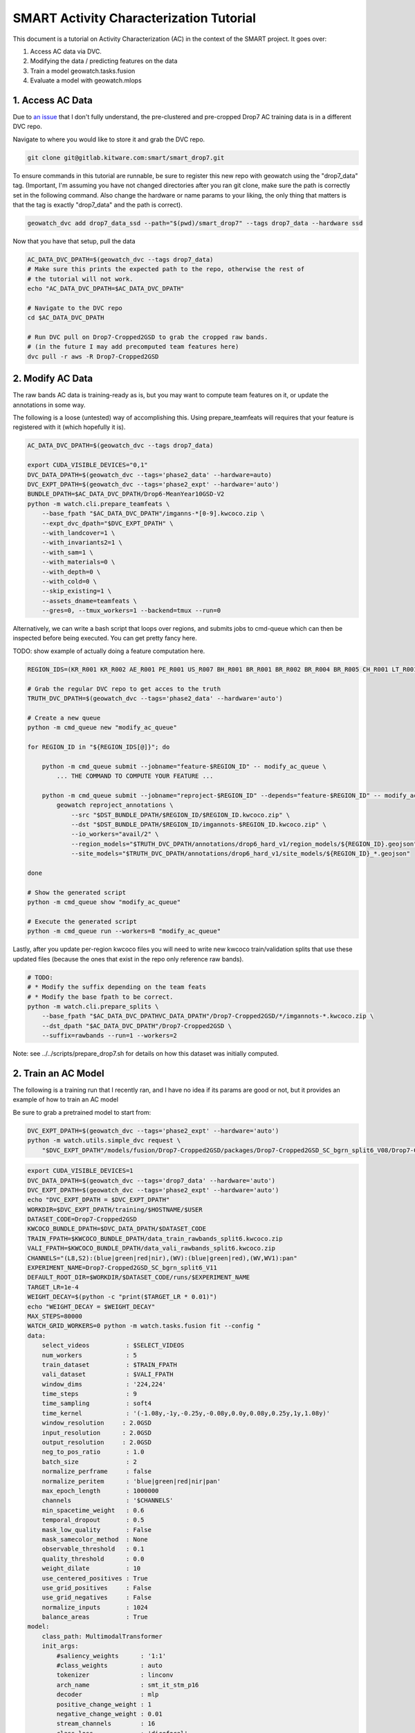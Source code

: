 SMART Activity Characterization Tutorial
========================================


This document is a tutorial on Activity Characterization (AC) in the context of the SMART project.
It goes over:

1. Access AC data via DVC.
2. Modifying the data / predicting features on the data
3. Train a model geowatch.tasks.fusion
4. Evaluate a model with geowatch.mlops



1. Access AC Data
-----------------

Due to `an issue <https://discuss.dvc.org/t/dvc-says-everything-is-up-to-date-when-it-is-not/1717>`_ that I don't fully understand, the pre-clustered and pre-cropped Drop7 AC training data is in a different DVC repo.


Navigate to where you would like to store it and grab the DVC repo.

.. code:: bash

   git clone git@gitlab.kitware.com:smart/smart_drop7.git

To ensure commands in this tutorial are runnable, be sure to register this new
repo with geowatch using the "drop7_data" tag. (Important, I'm assuming you
have not changed directories after you ran git clone, make sure the path is
correctly set in the following command. Also change the hardware or name params
to your liking, the only thing that matters is that the tag is exactly
"drop7_data" and the path is correct).

.. code:: bash

   geowatch_dvc add drop7_data_ssd --path="$(pwd)/smart_drop7" --tags drop7_data --hardware ssd


Now that you have that setup, pull the data

.. code:: bash

   AC_DATA_DVC_DPATH=$(geowatch_dvc --tags drop7_data)
   # Make sure this prints the expected path to the repo, otherwise the rest of
   # the tutorial will not work.
   echo "AC_DATA_DVC_DPATH=$AC_DATA_DVC_DPATH"

   # Navigate to the DVC repo
   cd $AC_DATA_DVC_DPATH

   # Run DVC pull on Drop7-Cropped2GSD to grab the cropped raw bands.
   # (in the future I may add precomputed team features here)
   dvc pull -r aws -R Drop7-Cropped2GSD

2. Modify AC Data
-----------------

The raw bands AC data is training-ready as is, but you may want to compute team
features on it, or update the annotations in some way.


The following is a loose (untested) way of accomplishing this. Using
prepare_teamfeats will requires that your feature is registered with it (which
hopefully it is).

.. code:: bash

    AC_DATA_DVC_DPATH=$(geowatch_dvc --tags drop7_data)

    export CUDA_VISIBLE_DEVICES="0,1"
    DVC_DATA_DPATH=$(geowatch_dvc --tags='phase2_data' --hardware=auto)
    DVC_EXPT_DPATH=$(geowatch_dvc --tags='phase2_expt' --hardware='auto')
    BUNDLE_DPATH=$AC_DATA_DVC_DPATH/Drop6-MeanYear10GSD-V2
    python -m watch.cli.prepare_teamfeats \
        --base_fpath "$AC_DATA_DVC_DPATH"/imganns-*[0-9].kwcoco.zip \
        --expt_dvc_dpath="$DVC_EXPT_DPATH" \
        --with_landcover=1 \
        --with_invariants2=1 \
        --with_sam=1 \
        --with_materials=0 \
        --with_depth=0 \
        --with_cold=0 \
        --skip_existing=1 \
        --assets_dname=teamfeats \
        --gres=0, --tmux_workers=1 --backend=tmux --run=0


Alternatively, we can write a bash script that loops over regions, and submits
jobs to cmd-queue which can then be inspected before being executed. You can
get pretty fancy here.

TODO: show example of actually doing a feature computation here.

.. code:: bash

    REGION_IDS=(KR_R001 KR_R002 AE_R001 PE_R001 US_R007 BH_R001 BR_R001 BR_R002 BR_R004 BR_R005 CH_R001 LT_R001 NZ_R001 US_C010 US_C011 US_C012 US_C016 US_R001 US_R004 US_R005 US_R006)

    # Grab the regular DVC repo to get acces to the truth
    TRUTH_DVC_DPATH=$(geowatch_dvc --tags='phase2_data' --hardware='auto')

    # Create a new queue
    python -m cmd_queue new "modify_ac_queue"

    for REGION_ID in "${REGION_IDS[@]}"; do

        python -m cmd_queue submit --jobname="feature-$REGION_ID" -- modify_ac_queue \
            ... THE COMMAND TO COMPUTE YOUR FEATURE ...

        python -m cmd_queue submit --jobname="reproject-$REGION_ID" --depends="feature-$REGION_ID" -- modify_ac_queue \
            geowatch reproject_annotations \
                --src "$DST_BUNDLE_DPATH/$REGION_ID/$REGION_ID.kwcoco.zip" \
                --dst "$DST_BUNDLE_DPATH/$REGION_ID/imgannots-$REGION_ID.kwcoco.zip" \
                --io_workers="avail/2" \
                --region_models="$TRUTH_DVC_DPATH/annotations/drop6_hard_v1/region_models/${REGION_ID}.geojson" \
                --site_models="$TRUTH_DVC_DPATH/annotations/drop6_hard_v1/site_models/${REGION_ID}_*.geojson"

    done

    # Show the generated script
    python -m cmd_queue show "modify_ac_queue"

    # Execute the generated script
    python -m cmd_queue run --workers=8 "modify_ac_queue"


Lastly, after you update per-region kwcoco files you will need to write new
kwcoco train/validation splits that use these updated files (because the ones
that exist in the repo only reference raw bands).

.. code:: bash

    # TODO:
    # * Modify the suffix depending on the team feats
    # * Modify the base fpath to be correct.
    python -m watch.cli.prepare_splits \
        --base_fpath "$AC_DATA_DVC_DPATHVC_DATA_DPATH"/Drop7-Cropped2GSD/*/imgannots-*.kwcoco.zip \
        --dst_dpath "$AC_DATA_DVC_DPATH"/Drop7-Cropped2GSD \
        --suffix=rawbands --run=1 --workers=2


Note: see ../../scripts/prepare_drop7.sh for details on how this dataset was
initially computed.


2. Train an AC Model
--------------------

The following is a training run that I recently ran, and I have no idea if its
params are good or not, but it provides an example of how to train an AC model


Be sure to grab a pretrained model to start from:

.. code:: bash

    DVC_EXPT_DPATH=$(geowatch_dvc --tags='phase2_expt' --hardware='auto')
    python -m watch.utils.simple_dvc request \
        "$DVC_EXPT_DPATH"/models/fusion/Drop7-Cropped2GSD/packages/Drop7-Cropped2GSD_SC_bgrn_split6_V08/Drop7-Cropped2GSD_SC_bgrn_split6_V08_epoch336_step28982.pt


.. code:: bash

    export CUDA_VISIBLE_DEVICES=1
    DVC_DATA_DPATH=$(geowatch_dvc --tags='drop7_data' --hardware='auto')
    DVC_EXPT_DPATH=$(geowatch_dvc --tags='phase2_expt' --hardware='auto')
    echo "DVC_EXPT_DPATH = $DVC_EXPT_DPATH"
    WORKDIR=$DVC_EXPT_DPATH/training/$HOSTNAME/$USER
    DATASET_CODE=Drop7-Cropped2GSD
    KWCOCO_BUNDLE_DPATH=$DVC_DATA_DPATH/$DATASET_CODE
    TRAIN_FPATH=$KWCOCO_BUNDLE_DPATH/data_train_rawbands_split6.kwcoco.zip
    VALI_FPATH=$KWCOCO_BUNDLE_DPATH/data_vali_rawbands_split6.kwcoco.zip
    CHANNELS="(L8,S2):(blue|green|red|nir),(WV):(blue|green|red),(WV,WV1):pan"
    EXPERIMENT_NAME=Drop7-Cropped2GSD_SC_bgrn_split6_V11
    DEFAULT_ROOT_DIR=$WORKDIR/$DATASET_CODE/runs/$EXPERIMENT_NAME
    TARGET_LR=1e-4
    WEIGHT_DECAY=$(python -c "print($TARGET_LR * 0.01)")
    echo "WEIGHT_DECAY = $WEIGHT_DECAY"
    MAX_STEPS=80000
    WATCH_GRID_WORKERS=0 python -m watch.tasks.fusion fit --config "
    data:
        select_videos          : $SELECT_VIDEOS
        num_workers            : 5
        train_dataset          : $TRAIN_FPATH
        vali_dataset           : $VALI_FPATH
        window_dims            : '224,224'
        time_steps             : 9
        time_sampling          : soft4
        time_kernel            : '(-1.08y,-1y,-0.25y,-0.08y,0.0y,0.08y,0.25y,1y,1.08y)'
        window_resolution     : 2.0GSD
        input_resolution      : 2.0GSD
        output_resolution     : 2.0GSD
        neg_to_pos_ratio       : 1.0
        batch_size             : 2
        normalize_perframe     : false
        normalize_peritem      : 'blue|green|red|nir|pan'
        max_epoch_length       : 1000000
        channels               : '$CHANNELS'
        min_spacetime_weight   : 0.6
        temporal_dropout       : 0.5
        mask_low_quality       : False
        mask_samecolor_method  : None
        observable_threshold   : 0.1
        quality_threshold      : 0.0
        weight_dilate          : 10
        use_centered_positives : True
        use_grid_positives     : False
        use_grid_negatives     : False
        normalize_inputs       : 1024
        balance_areas          : True
    model:
        class_path: MultimodalTransformer
        init_args:
            #saliency_weights      : '1:1'
            #class_weights         : auto
            tokenizer              : linconv
            arch_name              : smt_it_stm_p16
            decoder                : mlp
            positive_change_weight : 1
            negative_change_weight : 0.01
            stream_channels        : 16
            class_loss             : 'dicefocal'
            saliency_loss          : 'focal'
            saliency_head_hidden   : 6
            change_head_hidden     : 6
            class_head_hidden      : 6
            global_change_weight   : 0.00
            global_class_weight    : 1.00
            global_saliency_weight : 0.00001
            multimodal_reduce      : learned_linear
    optimizer:
        class_path: torch.optim.AdamW
        init_args:
            lr           : $TARGET_LR
            weight_decay : $WEIGHT_DECAY
            betas:
                - 0.85
                - 0.998
    lr_scheduler:
      class_path: torch.optim.lr_scheduler.OneCycleLR
      init_args:
        max_lr: $TARGET_LR
        total_steps: $MAX_STEPS
        anneal_strategy: cos
        pct_start: 0.3
        div_factor: 10
        final_div_factor: 10000
        cycle_momentum: false
    trainer:
        accumulate_grad_batches: 48
        default_root_dir     : $DEFAULT_ROOT_DIR
        accelerator          : gpu
        devices              : 0,
        limit_val_batches    : 256
        limit_train_batches  : 2048
        num_sanity_val_steps : 0
        max_epochs           : 560
        callbacks:
            - class_path: pytorch_lightning.callbacks.ModelCheckpoint
              init_args:
                  monitor: val_loss
                  mode: min
                  save_top_k: 5
                  filename: '{epoch}-{step}-{val_loss:.3f}.ckpt'
                  save_last: true

    torch_globals:
        float32_matmul_precision: auto

    initializer:
        init: $DVC_EXPT_DPATH/models/fusion/Drop7-Cropped2GSD/packages/Drop7-Cropped2GSD_SC_bgrn_split6_V08/Drop7-Cropped2GSD_SC_bgrn_split6_V08_epoch336_step28982.pt
    "


2. Evaluate an AC Model with MLOps
----------------------------------


The following code runs an AC-only mlops evaluation using the ground truth
polygons as a proxy for the polygons that come out of BAS. This provides a
consistent way to compare models, but a full evaluation of BAS+SV+AC is needed
for final evaluation (TODO, add this).

The following command only runs over KR1 and KR2, add more regions as necessary.

This also includes 3 existing baseline SC models (which you will need to pull
from the dvc expt repo) to compare your model against. Put the path to your
packaged model in the grid and adjust parameters as desired.

.. code:: bash

    python -m watch.mlops.manager "list" --dataset_codes Drop7-Cropped2GSD

    HIRES_DVC_DATA_DPATH=$(geowatch_dvc --tags='drop7_data' --hardware=auto)
    TRUTH_DVC_DATA_DPATH=$(geowatch_dvc --tags='phase2_data' --hardware=auto)
    DVC_EXPT_DPATH=$(geowatch_dvc --tags='phase2_expt' --hardware=auto)

    python -m watch.mlops.schedule_evaluation --params="
        matrix:
            ########################
            ## AC/SC PIXEL PARAMS ##
            ########################

            sc_pxl.test_dataset:
              - $HIRES_DVC_DATA_DPATH/Drop7-Cropped2GSD/KR_R001/KR_R001.kwcoco.zip
              #- $HIRES_DVC_DATA_DPATH/Drop7-Cropped2GSD/KR_R002/KR_R002.kwcoco.zip

            sc_pxl.package_fpath:
                - $DVC_EXPT_DPATH/models/fusion/Drop4-SC/packages/Drop4_tune_V30_8GSD_V3/Drop4_tune_V30_8GSD_V3_epoch=2-step=17334.pt.pt
                - $DVC_EXPT_DPATH/models/fusion/Drop7-Cropped2GSD/packages/Drop7-Cropped2GSD_SC_bgrn_split6_V07/Drop7-Cropped2GSD_SC_bgrn_split6_V07_epoch73_step6364.pt
                - $DVC_EXPT_DPATH/models/fusion/Drop7-Cropped2GSD/packages/Drop7-Cropped2GSD_SC_bgrn_split6_V11/Drop7-Cropped2GSD_SC_bgrn_split6_V11_epoch444_step19135.pt

            sc_pxl.tta_fliprot: 0.0
            sc_pxl.tta_time: 0.0
            sc_pxl.chip_overlap: 0.3
            #sc_pxl.input_space_scale: 2GSD
            #sc_pxl.window_space_scale: 2GSD
            #sc_pxl.output_space_scale: 2GSD
            #sc_pxl.time_span: 6m
            #sc_pxl.time_sampling: auto
            #sc_pxl.time_steps: 12
            #sc_pxl.chip_dims: auto
            sc_pxl.set_cover_algo: null
            sc_pxl.resample_invalid_frames: 3
            sc_pxl.observable_threshold: 0.0
            sc_pxl.mask_low_quality: true
            sc_pxl.drop_unused_frames: true
            sc_pxl.num_workers: 12
            sc_pxl.batch_size: 1
            sc_pxl.write_workers: 0

            ########################
            ## AC/SC POLY PARAMS  ##
            ########################

            sc_poly.thresh: 0.07
            sc_poly.boundaries_as: polys
            #sc_poly.resolution: 2GSD
            sc_poly.min_area_square_meters: 7200

            #############################
            ## AC/SC POLY EVAL PARAMS  ##
            #############################

            sc_poly_eval.true_site_dpath: $TRUTH_DVC_DATA_DPATH/annotations/drop6/site_models
            sc_poly_eval.true_region_dpath: $TRUTH_DVC_DATA_DPATH/annotations/drop6/region_models

            ##################################
            ## HIGH LEVEL PIPELINE CONTROLS ##
            ##################################
            sc_pxl.enabled: 1
            sc_pxl_eval.enabled: 1
            sc_poly.enabled: 1
            sc_poly_eval.enabled: 1
            sc_poly_viz.enabled: 0

        submatrices:
            - sc_pxl.test_dataset: $HIRES_DVC_DATA_DPATH/Drop7-Cropped2GSD/KR_R001/KR_R001.kwcoco.zip
              sc_poly.site_summary: $TRUTH_DVC_DATA_DPATH/annotations/drop6/region_models/KR_R001.geojson
            - sc_pxl.test_dataset: $HIRES_DVC_DATA_DPATH/Drop7-Cropped2GSD/KR_R002/KR_R002.kwcoco.zip
              sc_poly.site_summary: $TRUTH_DVC_DATA_DPATH/annotations/drop6/region_models/KR_R002.geojson
        " \
        --pipeline=sc \
        --root_dpath="$DVC_EXPT_DPATH/_demo_ac_eval" \
        --queue_name "_demo_ac_eval" \
        --devices="0,1" \
        --backend=tmux --tmux_workers=6 \
        --cache=1 --skip_existing=1 --run=1


After mlops evaluation completes you can inspect your results with mlops
aggregate to produce reports and gain insight.

.. code:: bash

    DVC_EXPT_DPATH=$(geowatch_dvc --tags='phase2_expt' --hardware=auto)
    python -m watch.mlops.aggregate \
        --pipeline=sc \
        --target "
            - $DVC_EXPT_DPATH/_demo_ac_eval
        " \
        --output_dpath="$DVC_EXPT_DPATH/_demo_ac_eval/aggregate" \
        --resource_report=0 \
        --eval_nodes="
            - sc_poly_eval
        " \
        --plot_params="
            enabled: 0
            stats_ranking: 0
            min_variations: 1
            params_of_interest:
                - params.sc_poly.thresh
        " \
        --stdout_report="
            top_k: 13
            per_group: 1
            macro_analysis: 0
            analyze: 0
            print_models: True
            reference_region: final
            concise: 0
            show_csv: 0
        "

        #\
        #--rois="KR_R002,NZ_R001,CH_R001,KR_R001"
